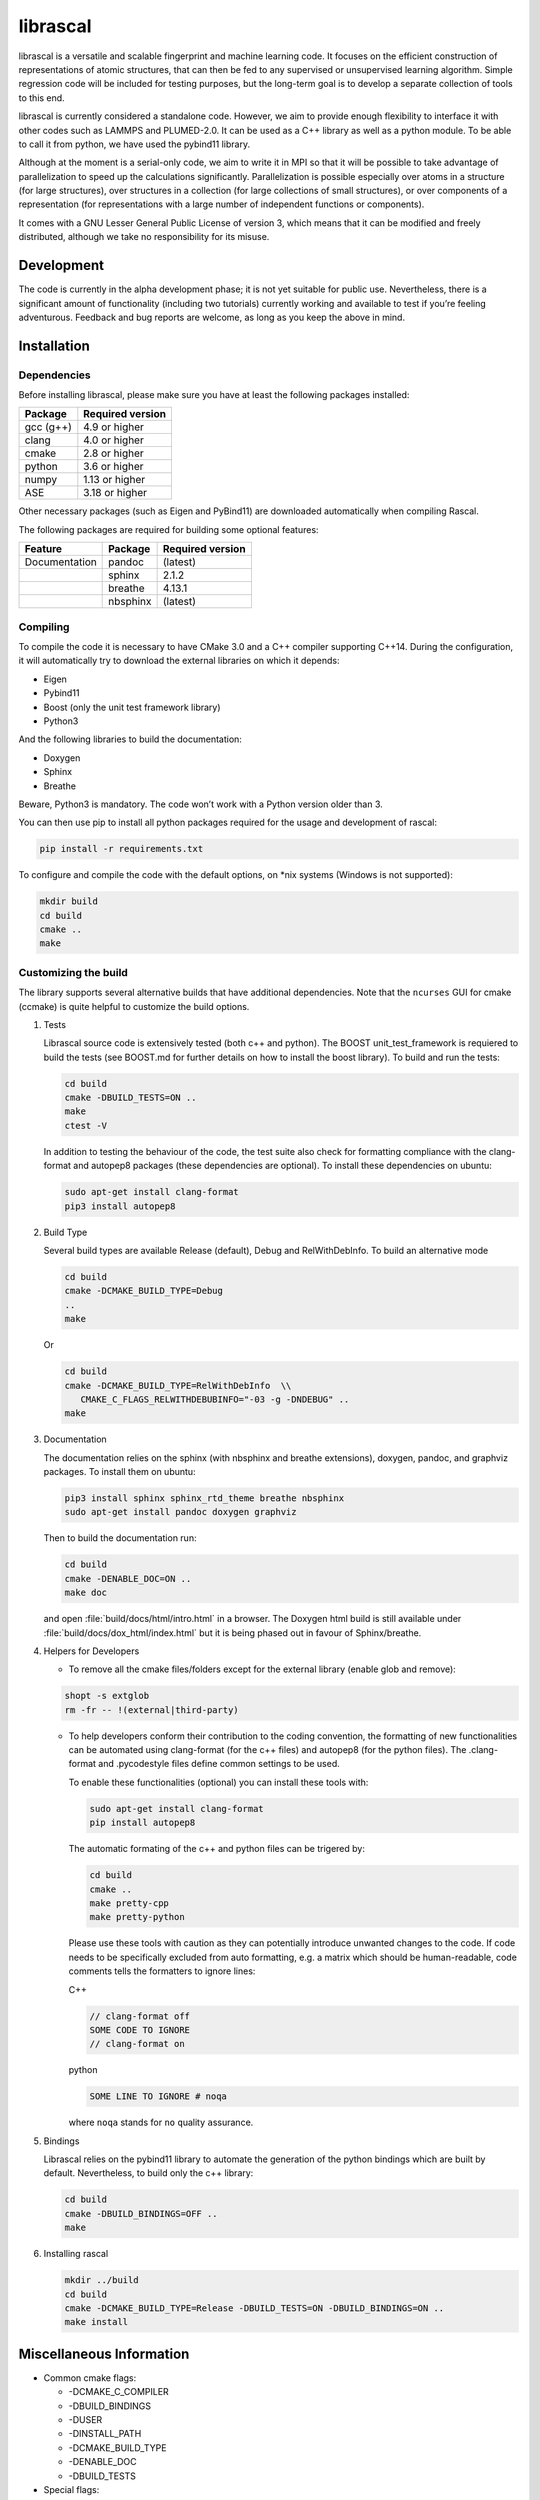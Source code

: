 librascal
=========

.. start-intro

librascal is a versatile and scalable fingerprint and machine learning
code. It focuses on the efficient construction of representations of
atomic structures, that can then be fed to any supervised or
unsupervised learning algorithm. Simple regression code will be included
for testing purposes, but the long-term goal is to develop a separate
collection of tools to this end.

librascal is currently considered a standalone code. However, we aim to
provide enough flexibility to interface it with other codes such as
LAMMPS and PLUMED-2.0. It can be used as a C++ library as well as a
python module. To be able to call it from python, we have used the
pybind11 library.

Although at the moment is a serial-only code, we aim to write it in MPI
so that it will be possible to take advantage of parallelization to
speed up the calculations significantly. Parallelization is possible especially
over atoms in a structure (for large structures), over structures in a
collection (for large collections of small structures), or over components of a
representation (for representations with a large number of independent functions
or components).

It comes with a GNU Lesser General Public License of version 3, which
means that it can be modified and freely distributed, although we take
no responsibility for its misuse.

Development
-----------

The code is currently in the alpha development phase; it is not yet
suitable for public use. Nevertheless, there is a significant amount of
functionality (including two tutorials) currently working and available
to test if you’re feeling adventurous. Feedback and bug reports are
welcome, as long as you keep the above in mind.

.. end-intro

Installation
------------

.. start-install

Dependencies
~~~~~~~~~~~~

Before installing librascal, please make sure you have at least the
following packages installed:

+-------------+--------------------+
| Package     | Required version   |
+=============+====================+
| gcc (g++)   | 4.9 or higher      |
+-------------+--------------------+
| clang       | 4.0 or higher      |
+-------------+--------------------+
| cmake       | 2.8 or higher      |
+-------------+--------------------+
| python      | 3.6 or higher      |
+-------------+--------------------+
| numpy       | 1.13 or higher     |
+-------------+--------------------+
| ASE         | 3.18 or higher     |
+-------------+--------------------+

Other necessary packages (such as Eigen and PyBind11) are downloaded
automatically when compiling Rascal.

The following packages are required for building some optional features:

+------------------+-------------+--------------------+
| Feature          | Package     | Required version   |
+==================+=============+====================+
| Documentation    | pandoc      | (latest)           |
+------------------+-------------+--------------------+
|                  | sphinx      | 2.1.2              |
+------------------+-------------+--------------------+
|                  | breathe     | 4.13.1             |
+------------------+-------------+--------------------+
|                  | nbsphinx    | (latest)           |
+------------------+-------------+--------------------+

Compiling
~~~~~~~~~

To compile the code it is necessary to have CMake 3.0 and a C++ compiler
supporting C++14. During the configuration, it will automatically try to
download the external libraries on which it depends:

-  Eigen
-  Pybind11
-  Boost (only the unit test framework library)
-  Python3

And the following libraries to build the documentation:

-  Doxygen
-  Sphinx
-  Breathe

Beware, Python3 is mandatory. The code won’t work with a Python version
older than 3.

You can then use pip to install all python packages required for the usage
and development of rascal:

.. code:: bash

    pip install -r requirements.txt

To configure and compile the code with the default options, on \*nix
systems (Windows is not supported):

.. code:: shell

   mkdir build
   cd build
   cmake ..
   make

Customizing the build
~~~~~~~~~~~~~~~~~~~~~

The library supports several alternative builds that have additional
dependencies. Note that the ``ncurses`` GUI for cmake (ccmake) is quite
helpful to customize the build options.

1. Tests

   Librascal source code is extensively tested (both c++ and python).
   The BOOST unit_test_framework is requiered to build the tests (see
   BOOST.md for further details on how to install the boost library). To
   build and run the tests:

   .. code:: shell

      cd build
      cmake -DBUILD_TESTS=ON ..
      make
      ctest -V

   In addition to testing the behaviour of the code, the test suite also check
   for formatting compliance with the clang-format and autopep8 packages (these
   dependencies are optional). To install these dependencies on ubuntu:

   .. code:: shell

      sudo apt-get install clang-format
      pip3 install autopep8

2. Build Type

   Several build types are available Release (default), Debug and
   RelWithDebInfo. To build an alternative mode

   .. code:: shell

      cd build
      cmake -DCMAKE_BUILD_TYPE=Debug
      ..
      make

   Or

   .. code:: shell

      cd build
      cmake -DCMAKE_BUILD_TYPE=RelWithDebInfo  \\
         CMAKE_C_FLAGS_RELWITHDEBUBINFO="-03 -g -DNDEBUG" ..
      make

3. Documentation

   The documentation relies on the sphinx (with nbsphinx and breathe
   extensions), doxygen, pandoc, and graphviz
   packages. To install them on ubuntu:

   .. code:: shell

     pip3 install sphinx sphinx_rtd_theme breathe nbsphinx
     sudo apt-get install pandoc doxygen graphviz

   Then to build the documentation run:

   .. code:: shell

     cd build
     cmake -DENABLE_DOC=ON ..
     make doc

   and open :file:`build/docs/html/intro.html` in a browser. The
   Doxygen html build is still available under
   :file:`build/docs/dox_html/index.html` but it is being phased out in favour
   of Sphinx/breathe.

4. Helpers for Developers

   -  To remove all the cmake files/folders except for the external
      library (enable glob and remove):

   .. code:: shell

      shopt -s extglob
      rm -fr -- !(external|third-party)

   -  To help developers conform their contribution to the coding
      convention, the formatting of new functionalities can be automated
      using clang-format (for the c++ files) and autopep8 (for the
      python files). The .clang-format and .pycodestyle files define
      common settings to be used.

      To enable these functionalities (optional) you can install these
      tools with:

      .. code:: shell

         sudo apt-get install clang-format
         pip install autopep8

      The automatic formating of the c++ and python files can be
      trigered by:

      .. code:: shell

         cd build
         cmake ..
         make pretty-cpp
         make pretty-python

      Please use these tools with caution as they can potentially
      introduce unwanted changes to the code. If code needs to be
      specifically excluded from auto formatting, e.g. a matrix which
      should be human-readable, code comments tells the formatters to
      ignore lines:

      C++

      .. code:: C++

         // clang-format off
         SOME CODE TO IGNORE
         // clang-format on

      python

      .. code:: python

         SOME LINE TO IGNORE # noqa

      where ``noqa`` stands for ``no`` ``q``\ uality ``a``\ ssurance.

5. Bindings

   Librascal relies on the pybind11 library to automate the generation
   of the python bindings which are built by default. Nevertheless, to
   build only the c++ library:

   .. code:: shell

      cd build
      cmake -DBUILD_BINDINGS=OFF ..
      make

6. Installing rascal

   .. code:: shell

      mkdir ../build
      cd build
      cmake -DCMAKE_BUILD_TYPE=Release -DBUILD_TESTS=ON -DBUILD_BINDINGS=ON ..
      make install

Miscellaneous Information
-------------------------

-  Common cmake flags:

   -  -DCMAKE_C_COMPILER
   -  -DBUILD_BINDINGS
   -  -DUSER
   -  -DINSTALL_PATH
   -  -DCMAKE_BUILD_TYPE
   -  -DENABLE_DOC
   -  -DBUILD_TESTS

-  Special flags:

   -  -DBUILD_BINDINGS:

      -  ON (default) -> build python binding
      -  OFF -> does not build python binding

   -  -DINSTALL_PATH:

      -  empty (default) -> does not install in a custom folder
      -  custom string -> root path for the installation

   -  -DUSER:

      -  OFF (default) -> changes nothing
      -  ON -> install root is in the user’s home directory, i.e.
         ``~/.local/``

To build librascal as a docker environment:

.. code:: shell

   sudo docker build -t test -f ./docker/install_env.dockerfile  .
   sudo docker run -it -v /path/to/repo/:/home/user/  test
